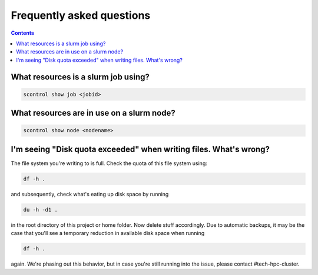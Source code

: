 .. _faq:

==========================
Frequently asked questions
==========================

.. contents::

What resources is a slurm job using?
""""""""""""""""""""""""""""""""""""

.. code-block:: bash

   scontrol show job <jobid>

What resources are in use on a slurm node?
""""""""""""""""""""""""""""""""""""""""""

.. code-block:: bash
   
   scontrol show node <nodename>

I'm seeing "Disk quota exceeded" when writing files. What's wrong?
""""""""""""""""""""""""""""""""""""""""""""""""""""""""""""""""""

The file system you're writing to is full. Check the quota of this file system using:

.. code-block:: bash

   df -h .

and subsequently, check what's eating up disk space by running

.. code-block:: bash

   du -h -d1 .

in the root directory of this project or home folder. Now delete stuff accordingly. Due to automatic backups, it may be the case that you'll see a temporary reduction in available disk space when running 

.. code-block:: bash

   df -h .

again. We're phasing out this behavior, but in case you're still running into the issue, please contact #tech-hpc-cluster.
